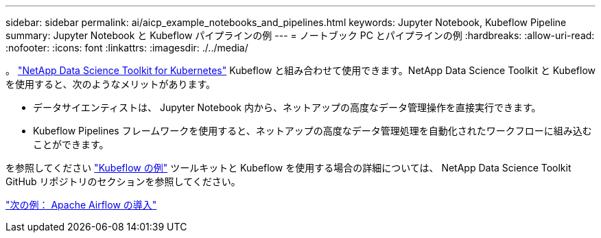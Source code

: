 ---
sidebar: sidebar 
permalink: ai/aicp_example_notebooks_and_pipelines.html 
keywords: Jupyter Notebook, Kubeflow Pipeline 
summary: Jupyter Notebook と Kubeflow パイプラインの例 
---
= ノートブック PC とパイプラインの例
:hardbreaks:
:allow-uri-read: 
:nofooter: 
:icons: font
:linkattrs: 
:imagesdir: ./../media/


[role="lead"]
。 https://github.com/NetApp/netapp-data-science-toolkit/tree/main/Kubernetes["NetApp Data Science Toolkit for Kubernetes"] Kubeflow と組み合わせて使用できます。NetApp Data Science Toolkit と Kubeflow を使用すると、次のようなメリットがあります。

* データサイエンティストは、 Jupyter Notebook 内から、ネットアップの高度なデータ管理操作を直接実行できます。
* Kubeflow Pipelines フレームワークを使用すると、ネットアップの高度なデータ管理処理を自動化されたワークフローに組み込むことができます。


を参照してください https://github.com/NetApp/netapp-data-science-toolkit/tree/main/Kubernetes/Examples/Kubeflow["Kubeflow の例"] ツールキットと Kubeflow を使用する場合の詳細については、 NetApp Data Science Toolkit GitHub リポジトリのセクションを参照してください。

link:aicp_apache_airflow_deployment.html["次の例： Apache Airflow の導入"]
